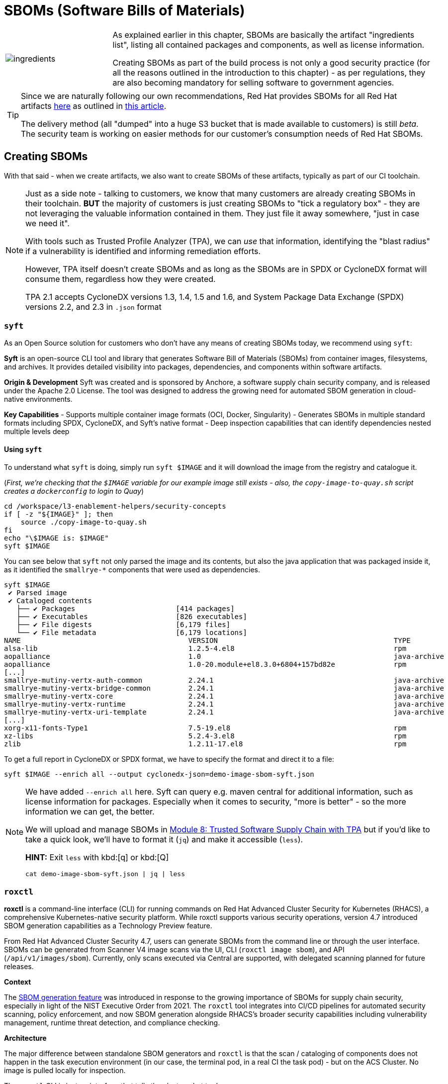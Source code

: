 :imagesdir: ../../assets/images

= SBOMs (Software Bills of Materials)

[frame=none,grid=none,cols="1,3"]
|===
a|image::security-practices/ingredients.jpeg[]
a|
As explained earlier in this chapter, SBOMs are basically the artifact "ingredients list", listing all contained packages and components, as well as license information.

Creating SBOMs as part of the build process is not only a good security practice (for all the reasons outlined in the introduction to this chapter) - as per regulations, they are also becoming mandatory for selling software to government agencies.

2+a|
[TIP]
====
Since we are naturally following our own recommendations, Red Hat provides SBOMs for all Red Hat artifacts https://security.access.redhat.com/data/sbom/beta/spdx/[here^] as outlined in https://www.redhat.com/en/blog/future-red-hat-security-data[this article^]. 

The delivery method (all "dumped" into a huge S3 bucket that is made available to customers) is still _beta_. The security team is working on easier methods for our customer's consumption needs of Red Hat SBOMs.
====
|===

== Creating SBOMs

With that said - when we create artifacts, we also want to create SBOMs of these artifacts, typically as part of our CI toolchain. 

[NOTE]
====
Just as a side note - talking to customers, we know that many customers are already creating SBOMs in their toolchain. *BUT* the majority of customers is just creating SBOMs to "tick a regulatory box" - they are not leveraging the valuable information contained in them. They just file it away somewhere, "just in case we need it".

With tools such as Trusted Profile Analyzer (TPA), we can _use_ that information, identifying the "blast radius" if a vulnerability is identified and informing remediation efforts.

However, TPA itself doesn't create SBOMs and as long as the SBOMs are in SPDX or CycloneDX format will consume them, regardless how they were created. 

TPA 2.1 accepts CycloneDX versions 1.3, 1.4, 1.5 and 1.6, and System Package Data Exchange (SPDX) versions 2.2, and 2.3 in `.json` format
====

=== `syft`

As an Open Source solution for customers who don't have any means of creating SBOMs today, we recommend using `syft`: 

*Syft* is an open-source CLI tool and library that generates Software Bill of Materials (SBOMs) from container images, filesystems, and archives. It provides detailed visibility into packages, dependencies, and components within software artifacts.

*Origin & Development*
Syft was created and is sponsored by Anchore, a software supply chain security company, and is released under the Apache 2.0 License. The tool was designed to address the growing need for automated SBOM generation in cloud-native environments.

*Key Capabilities*
- Supports multiple container image formats (OCI, Docker, Singularity)
- Generates SBOMs in multiple standard formats including SPDX, CycloneDX, and Syft's native format
- Deep inspection capabilities that can identify dependencies nested multiple levels deep

==== *Using `syft`*

To understand what `syft` is doing, simply run `syft $IMAGE` and it will download the image from the registry and catalogue it. 

(_First, we're checking that the `$IMAGE` variable for our example image still exists - also, the `copy-image-to-quay.sh` script creates a `dockerconfig` to login to Quay_)

[source,bash,role=execute,subs=attributes+]
----
cd /workspace/l3-enablement-helpers/security-concepts
if [ -z "${IMAGE}" ]; then
    source ./copy-image-to-quay.sh
fi
echo "\$IMAGE is: $IMAGE"
syft $IMAGE
----

You can see below that `syft` not only parsed the image and its contents, but also the java application that was packaged inside it, as it identified the `smallrye-*` components that were used as dependencies.

[source,console]
----
syft $IMAGE
 ✔ Parsed image                                                                                                    sha256:771d0be00ec2b488e35925f2a9bfe27aa013afaedc40950f9c54430ef524a5c4 
 ✔ Cataloged contents                                                                                                     5c50daa8cf06e7c36854343ccc31a99aecc10167d391f2a1d3cc048b63bd29ee 
   ├── ✔ Packages                        [414 packages]  
   ├── ✔ Executables                     [826 executables]  
   ├── ✔ File digests                    [6,179 files]  
   └── ✔ File metadata                   [6,179 locations]  
NAME                                        VERSION                                          TYPE                          
alsa-lib                                    1.2.5-4.el8                                      rpm                           
aopalliance                                 1.0                                              java-archive                  
aopalliance                                 1.0-20.module+el8.3.0+6804+157bd82e              rpm          
[...]
smallrye-mutiny-vertx-auth-common           2.24.1                                           java-archive                  
smallrye-mutiny-vertx-bridge-common         2.24.1                                           java-archive                  
smallrye-mutiny-vertx-core                  2.24.1                                           java-archive                  
smallrye-mutiny-vertx-runtime               2.24.1                                           java-archive                  
smallrye-mutiny-vertx-uri-template          2.24.1                                           java-archive  
[...]
xorg-x11-fonts-Type1                        7.5-19.el8                                       rpm                           
xz-libs                                     5.2.4-3.el8                                      rpm                           
zlib                                        1.2.11-17.el8                                    rpm           
----

To get a full report in CycloneDX or SPDX format, we have to specify the format and direct it to a file:

[source,bash,role=execute,subs=attributes+]
----
syft $IMAGE --enrich all --output cyclonedx-json=demo-image-sbom-syft.json
----

[NOTE]
====
We have added `--enrich all` here. Syft can query e.g. maven central for additional information, such as license information for packages. Especially when it comes to security, "more is better" - so the more information we can get, the better.

We will upload and manage SBOMs in xref:tssc-tpa.adoc[Module 8: Trusted Software Supply Chain with TPA] but if you'd like to take a quick look, we'll have to format it (`jq`) and make it accessible (`less`). 

*HINT:* Exit `less` with kbd:[q] or kbd:[Q]

[source,bash,role=execute,subs=attributes+]
----
cat demo-image-sbom-syft.json | jq | less
----

====


=== `roxctl`

*roxctl* is a command-line interface (CLI) for running commands on Red Hat Advanced Cluster Security for Kubernetes (RHACS), a comprehensive Kubernetes-native security platform. While roxctl supports various security operations, version 4.7 introduced SBOM generation capabilities as a Technology Preview feature.

From Red Hat Advanced Cluster Security 4.7, users can generate SBOMs from the command line or through the user interface. SBOMs can be generated from Scanner V4 image scans via the UI, CLI (`roxctl image sbom`), and API (`/api/v1/images/sbom`). Currently, only scans executed via Central are supported, with delegated scanning planned for future releases.

*Context*

The https://www.redhat.com/en/blog/red-hat-advanced-cluster-security-47-simplifies-management-enhances-workflows-and-generates-sboms[SBOM generation feature^] was introduced in response to the growing importance of SBOMs for supply chain security, especially in light of the NIST Executive Order from 2021. The `roxctl` tool integrates into CI/CD pipelines for automated security scanning, policy enforcement, and now SBOM generation alongside RHACS's broader security capabilities including vulnerability management, runtime threat detection, and compliance checking.

*Architecture*

The major difference between standalone SBOM generators and `roxctl` is that the scan / cataloging of components does not happen in the task execution environment (in our case, the terminal pod, in a real CI the task pod) - but on the ACS Cluster. No image is pulled locally for inspection. 

The `roxctl` CLI is just an interface that tells the cluster what to do.

[NOTE]
====
As a consequence, everything that `roxctl` does could also be done via the REST API. If you're interested how that works, you can checkout the `setup-acs-integration.sh` in the terminal home directory:

[source,bash,role=execute,subs=attributes+]
----
less ~/setup-acs-integration.sh
----
*HINT:* Exit `less` with kbd:[q] or kbd:[Q]

This script creates a "Registry Integration" in ACS. It basically tells ACS which authentication method and credentials to use when accessing a specific registry. During the terminal pod startup, we're checking that the integration exists and if not, create it - all via the REST API. 

image::security-practices/acs-integrations.png[]

But we're digressing from the topic at hand... 🤷
====

==== *Using `roxctl`*

Creating an SBOM using `roxctl` is as simple as `roxctl image sbom`. The `image` subcommand allows us to 

* Scan an image for vulnerabilities (`roxctl image scan`)
* Scan and verify policy violations in the ACS list of policies (`roxctl image check`)
* Generate an SBOM (`roxctl image sbom`)

Try them all out, play with the results in different formats and check `roxctl image --help` as well as the help for the sub-sub-commands such as `roxctl image scan --help`

To generate an SBOM, just pass in the image you're interested in.

(_First, we're checking that the `$IMAGE` variable for our example image still exists_)

[source,bash,role=execute,subs=attributes+]
----
cd /workspace/l3-enablement-helpers/security-concepts
if [ -z "${IMAGE}" ]; then
    source ./copy-image-to-quay.sh
fi
echo "\$IMAGE is: $IMAGE"
# using jq for readability and less since it's large
roxctl image sbom --image=$IMAGE | jq | less
----

*HINT:* Exit `less` with kbd:[q] or kbd:[Q]

So, as you can see at the beginning of the file, `roxctl` generates an SPDX (not CycloneDX) SBOM - which is fine, since both formats are very well established

[console,json]
----
{
  "spdxVersion": "SPDX-2.3",
  "dataLicense": "CC0-1.0",
  "SPDXID": "SPDXRef-DOCUMENT",
  "name": "sha256:5c50daa8cf06e7c36854343ccc31a99aecc10167d391f2a1d3cc048b63bd29ee",
  "documentNamespace": "https://quay-v9q9c.apps.cluster-v9q9c.dynamic.redhatworkshops.io/l3-students/l3-rhads-demoimage-2fe8c138-572d-44e6-90fa-43b5d0353ca8",
  "comment": "Tech Preview - generated for 'quay-v9q9c.apps.cluster-v9q9c.dynamic.redhatworkshops.io/l3-students/l3-rhads-demoimage:latest'",
  "creationInfo": {
    "creators": [
      "Tool: Claircore-v1.5.38",
      "Tool: scanner-v4-matcher-4.8.5"
    ],
    "created": "2025-10-31T13:04:06Z"
  },
  "packages": [
    {
      "name": "ubi8-minimal-container",
      "SPDXID": "SPDXRef-Package-374",
      "versionInfo": "8.5-240.1648458092",
      "packageFileName": "root/buildinfo/Dockerfile-ubi8-minimal-8.5-240.1648458092",
      "downloadLocation": "NOASSERTION",
      "filesAnalyzed": true,
      "primaryPackagePurpose": "SOURCE"
    },
----


To save it, we just use standard Linux mechanisms: 

[source,bash,role=execute,subs=attributes+]
----
roxctl image sbom --image=$IMAGE > demo-image-sbom-roxctl.json
----


=== OWASP CycloneDX `maven` plugin

[IMPORTANT]
====
For *sake of completeness* we're also mentioning the CycloneDX `maven` plugin here, since it has been around since 2017 and was one of the first SBOM generators. 

However, based on its nature (a maven plugin) it can only generate SBOMs for Java artifacts. It obviously *can not* generate an SBOM for the container image that the Java Application will run in - nor for the application server (in case of `*.war` or `*.ear` files)
====

The *CycloneDX Maven plugin* generates CycloneDX Software Bill of Materials (SBOM) containing the aggregate of all direct and transitive dependencies of a project. It provides three main goals: `makeBom` (creates a BOM for each Maven module with its dependencies), `makeAggregateBom` (creates an aggregate BOM at build root with dependencies from the whole multi-modules build), and `makePackageBom` (creates a BOM for each Maven module with war or ear packaging).

*Origin & Development*

The plugin is copyright OWASP Foundation and is released under the Apache 2.0 license. The project was incepted in 2017 and has been actively maintained with regular updates,hosted on GitHub under the CycloneDX organization.

*Key Plugin Features*

By default, the BOM(s) will be attached as additional artifacts with cyclonedx classifier (can be customized by setting cyclonedx.classifier) and xml or json extension during a Maven install or deploy. The plugin offers extensive configuration options including:

- Multiple output formats (XML, JSON, or both)
- Configurable CycloneDX schema versions (currently supporting up to 1.6)
- Scope filtering (compile, provided, runtime, system, test scopes)
- Component exclusion capabilities by groupId or artifactId
- License information inclusion options
- Serial number generation for BOM tracking

Here is an example configuration that will generate a `sbom.json` in the project's `target` directory during the `maven package` phase:

[source,xml]
----
<project>
    <modelVersion>4.0.0</modelVersion>
    <groupId>com.example</groupId>
    <artifactId>my-web-app</artifactId>
    <version>1.0.0</version>
    <packaging>war</packaging>
    
    <build>
        <plugins>
            <plugin>
                <groupId>org.cyclonedx</groupId>
                <artifactId>cyclonedx-maven-plugin</artifactId>
                <version>2.8.0</version>
                <configuration>
                    <!-- Project type -->
                    <projectType>application</projectType>
                    
                    <!-- CycloneDX schema version -->
                    <schemaVersion>1.6</schemaVersion>
                    
                    <!-- Include serial number for tracking -->
                    <includeBomSerialNumber>true</includeBomSerialNumber>
                    
                    <!-- Dependency scopes to include -->
                    <includeCompileScope>true</includeCompileScope>
                    <includeProvidedScope>true</includeProvidedScope>
                    <includeRuntimeScope>true</includeRuntimeScope>
                    <includeSystemScope>true</includeSystemScope>
                    <includeTestScope>false</includeTestScope>
                    
                    <!-- License details -->
                    <includeLicenseText>true</includeLicenseText>
                    
                    <!-- Output format (xml, json, or all) -->
                    <outputFormat>json</outputFormat>
                    
                    <!-- Output file name -->
                    <outputName>sbom</outputName>
                    
                    <!-- Output directory -->
                    <outputDirectory>${project.build.directory}</outputDirectory>
                </configuration>
                <executions>
                    <execution>
                        <phase>package</phase>
                        <goals>
                            <goal>makePackageBom</goal>
                        </goals>
                    </execution>
                </executions>
            </plugin>
        </plugins>
    </build>
</project>
----


== Attesting SBOMs

As we have discussed in the previous exercise, an SBOM is an acceptable, even predefined attestation type that `cosign attest` accepts and `ec validate` can parse and work with:


The pre-defined predicate types are:

* slsaprovenance - SLSA Provenance v0.1
* slsaprovenance02 - SLSA Provenance v0.2  
* slsaprovenance1 - SLSA Provenance v1.0
* link - in-toto link attestation
* *_spdx - SPDX SBOM format_*
* *_spdxjson - SPDX SBOM in JSON format_*
* *_cyclonedx - CycloneDX SBOM format_*
* vuln - Vulnerability scan attestation
* openvex - OpenVEX attestation
* custom - Custom attestation (default)

We have created SBOMs of our image above, so naturally we will attest (= sign & attach) them to _this_ image:

(_First, making sure that we still have the `$IMAGE` variable set and the `$SIGSTORE_ID_TOKEN` hasn't expired_)

[source,bash,role=execute,subs=attributes+]
----
cd /workspace/l3-enablement-helpers/security-concepts
if [ -z "${IMAGE}" ]; then
    source ./copy-image-to-quay.sh
fi
echo "\$IMAGE is: $IMAGE"
source ./get-access-token.sh
----

With these set again, attesting the SBOMs we have created earlier is as simple as

[source,bash,role=execute,subs=attributes+]
----
cosign attest --predicate demo-image-sbom-syft.json --type cyclonedx $IMAGE
cosign attest --predicate demo-image-sbom-roxctl.json --type spdxjson $IMAGE
----

A `cosign tree` will now show us the SBOM attestation associated with this image:

[source,bash,role=execute,subs=attributes+]
----
cosign tree $IMAGE
----

[source,console]
----
cosign tree $IMAGE
📦 Supply Chain Security Related artifacts for an image: quay-v9q9c.apps.cluster-v9q9c.dynamic.redhatworkshops.io/l3-students/l3-rhads-demoimage:latest
└── 💾 Attestations for an image tag: quay-v9q9c.apps.cluster-v9q9c.dynamic.redhatworkshops.io/l3-students/l3-rhads-demoimage:sha256-5c50daa8cf06e7c36854343ccc31a99aecc10167d391f2a1d3cc048b63bd29ee.att
   ├── 🍒 sha256:6e1bd0b49e31237c28d14b0e90f69c532defd47685a7ea1e5920e63924adf378
   ├── 🍒 sha256:2c9aaacbdcad589845dfd37f830e878673e41aaa79a5623d23ff152c69fdb5b9
   ├── 🍒 sha256:b37ce919cda4683964533680c5eec92bedc9df10a4e5f4236d68f084a70fa872
   └── 🍒 sha256:72af2fa19513e226e73e70c567bf3d8b763524f0607e09357301dadb1ddb432c
└── 🔐 Signatures for an image tag: quay-v9q9c.apps.cluster-v9q9c.dynamic.redhatworkshops.io/l3-students/l3-rhads-demoimage:sha256-5c50daa8cf06e7c36854343ccc31a99aecc10167d391f2a1d3cc048b63bd29ee.sig
   └── 🍒 sha256:853aa60efb46da00ef2fe35f9343f68c269be888ed3202274df55ff275a780c5
----

[NOTE]
====
Just from the `cosign tree` we can just tell that we now have a new attestation, but not what `type` it is.

The same image in {quay_url}/repository/l3-students/l3-rhads-demoimage?tab=tags[Quay^,window="quay"] just shows us *_one_* attestation tag (which contains all of them).

image::security-practices/quay-signed-image-attestations.png[]

Given the size of the attestation, you can guess that it contains considerable payload (instead of just a bit of text that we attested earlier) - but we can only see it when using `cosign download attestation` or `ec validate image` (when using policy rules with the latter)
====

So, with the knowledge from the previous chapter, we know that a simple `cosign download attestation` will just give us the `in-toto` "envelope" with the "Statement" as base64 encoded `payload`.

If we want to browse what we have, we need to go one level deeper, using `jq` and `base64 --decode`:

*HINT:* Exit `less` with kbd:[q] or kbd:[Q]

[source,bash,role=execute,subs=attributes+]
----
cosign download attestation $IMAGE | jq -r '.payload' | base64 -d | jq | less
----

Instead of scrolling back and forth with `less` in a huge list of attestations, we can also check what attestation types (`predicateTypes`) we have and then only download and inspect the ones we're interested in:

[source,bash,role=execute,subs=attributes+]
----
cosign download attestation $IMAGE | jq -r '.payload' | base64 -d | jq -r '.predicateType' | sort -u
----

[source,console]
----
cosign download attestation $IMAGE | jq -r '.payload' | base64 -d | jq -r '.predicateType' | sort -u
https://cyclonedx.org/bom
https://example.com/predicate/v1
https://slsa.dev/provenance/v0.2
https://spdx.dev/Document
----

[source,bash,role=execute,subs=attributes+]
----
cosign download attestation $IMAGE --predicate-type "https://cyclonedx.org/bom" | jq -r '.payload' | base64 -d | jq | less
----

=== Simple Signature and Integrity Verification

In the previous chapter (and to more extent in xref:tssc-tas.adoc[Module 9: Attestations, Tekton Chains & Enterprise Contract with TAS]) we used Enterprise Contract / Conforma for the basic verification.

If we simply want to check the integrity and certificate claims (OIDC Identity and OIDC Issuer) without applying policies, we can use `cosign verify-attestation:`

So, for our image, to verify an attestation (or more than one if we have more of the same type) we would issue

* using the `cosign` built-in predicate type

[source,bash,role=execute,subs=attributes+]
----
cosign verify-attestation --type spdxjson --certificate-identity pipeline-auth@demo.redhat.com --certificate-oidc-issuer $SIGSTORE_OIDC_ISSUER $IMAGE | jq -r '.payload' | base64 -d | jq | less
----
or

* using the explicit predicate type

[source,bash,role=execute,subs=attributes+]
----
cosign verify-attestation --type https://spdx.dev/Document --certificate-identity pipeline-auth@demo.redhat.com --certificate-oidc-issuer $SIGSTORE_OIDC_ISSUER $IMAGE | jq -r '.payload' | base64 -d | jq | less
----

NOTE: We again added `jq` to get to the base64 encoded payload (our attestation / SBOM in question and piped it to `less` since the SBOMs are large). Exit `less` with kbd:[q] or kbd:[Q]
